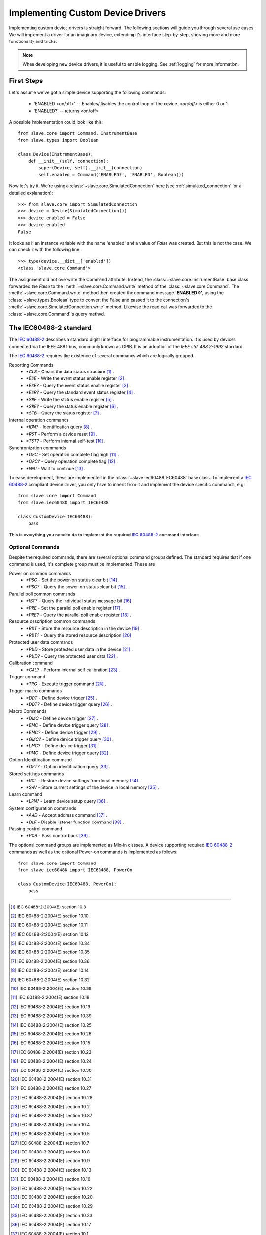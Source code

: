 Implementing Custom Device Drivers
==================================

Implementing custom device drivers is straight forward. The following sections
will guide you through several use cases. We will implement a driver for an
imaginary device, extending it's interface step-by-step, showing more and more
functionality and tricks.

.. note::

   When developing new device drivers, it is useful to enable logging. See
   :ref:`logging` for more information.

First Steps
-----------

Let's assume we've got a simple device supporting the following commands:

 * 'ENABLED <on/off>' -- Enables/disables the control loop of the device.
   *<on/off>* is either 0 or 1.
 * 'ENABLED?' -- returns <on/off>

A possible implementation could look like this::

    from slave.core import Command, InstrumentBase
    from slave.types import Boolean

    class Device(InstrumentBase):
        def __init__(self, connection):
            super(Device, self).__init__(connection)
            self.enabled = Command('ENABLED?', 'ENABLED', Boolean())

Now let's try it. We're using a :class:`~slave.core.SimulatedConnection` here (see
:ref:`simulated_connection` for a detailed explanation)::

    >>> from slave.core import SimulatedConnection
    >>> device = Device(SimulatedConnection())
    >>> device.enabled = False
    >>> device.enabled
    False

It looks as if an instance variable with the name 'enabled' and a value of
`False` was created. But this is not the case. We can check it with the
following line::

    >>> type(device.__dict__['enabled'])
    <class 'slave.core.Command'>

The assignment did not overwrite the Command attribute. Instead, the
:class:`~slave.core.InstrumentBase` base class forwarded the `False` to the
:meth:`~slave.core.Command.write` method of the :class:`~slave.core.Command`. The 
:meth:`~slave.core.Command.write` method then created the command message
**'ENABLED 0'**, using the :class:`~slave.types.Boolean` type to convert the
False and passed it to the connection's
:meth:`~slave.core.SimulatedConnection.write` method. Likewise the read call was
forwarded to the :class:`~slave.core.Command`'s query method.

The IEC60488-2 standard
-----------------------

The `IEC 60488-2`_ describes a standard digital interface for programmable
instrumentation. It is used by devices connected via the IEEE 488.1 bus,
commonly known as GPIB. It is an adoption of the *IEEE std. 488.2-1992*
standard.

The `IEC 60488-2`_ requires the existence of several commands which are
logically grouped.

Reporting Commands
 * `*CLS` - Clears the data status structure [#]_ .
 * `*ESE` - Write the event status enable register [#]_ .
 * `*ESE?` - Query the event status enable register [#]_ .
 * `*ESR?` - Query the standard event status register [#]_ .
 * `*SRE` - Write the status enable register [#]_ .
 * `*SRE?` - Query the status enable register [#]_ .
 * `*STB` - Query the status register [#]_ .

Internal operation commands
 * `*IDN?` - Identification query [#]_ .
 * `*RST` -  Perform a device reset [#]_ .
 * `*TST?` - Perform internal self-test [#]_ .

Synchronization commands
 * `*OPC` - Set operation complete flag high [#]_ .
 * `*OPC?` -  Query operation complete flag [#]_ .
 * `*WAI` - Wait to continue [#]_ .

To ease development, these are implemented in the
:class:`~slave.iec60488.IEC60488` base class. To implement a `IEC 60488-2`_
compliant device driver, you only have to inherit from it and implement the
device specific commands, e.g::

    from slave.core import Command
    from slave.iec60488 import IEC60488

    class CustomDevice(IEC60488):
        pass

This is everything you need to do to implement the required `IEC 60488-2`_
command interface.

Optional Commands
^^^^^^^^^^^^^^^^^

Despite the required commands, there are several optional command groups
defined. The standard requires that if one command is used, it's complete
group must be implemented. These are

Power on common commands
 * `*PSC` - Set the power-on status clear bit [#]_ .
 * `*PSC?` - Query the power-on status clear bit [#]_ .

Parallel poll common commands
 * `*IST?` - Query the individual status message bit [#]_ .
 * `*PRE` - Set the parallel poll enable register [#]_ .
 * `*PRE?` - Query the parallel poll enable register [#]_ .

Resource description common commands
 * `*RDT` - Store the resource description in the device [#]_ .
 * `*RDT?` - Query the stored resource description [#]_ .

Protected user data commands
 * `*PUD` - Store protected user data in the device [#]_ .
 * `*PUD?` - Query the protected user data [#]_ .

Calibration command
 * `*CAL?` - Perform internal self calibration [#]_ .

Trigger command
 * `*TRG` - Execute trigger command [#]_ .

Trigger macro commands
 * `*DDT` - Define device trigger [#]_ .
 * `*DDT?` - Define device trigger query [#]_ .

Macro Commands
 * `*DMC` - Define device trigger [#]_ .
 * `*EMC` - Define device trigger query [#]_ .
 * `*EMC?` - Define device trigger [#]_ .
 * `*GMC?` - Define device trigger query [#]_ .
 * `*LMC?` - Define device trigger [#]_ .
 * `*PMC` - Define device trigger query [#]_ .

Option Identification command
 * `*OPT?` - Option identification query [#]_ .

Stored settings commands
 * `*RCL` - Restore device settings from local memory [#]_ .
 * `*SAV` - Store current settings of the device in local memory [#]_ .

Learn command
 * `*LRN?` - Learn device setup query [#]_ .

System configuration commands
 * `*AAD` - Accept address command [#]_ .
 * `*DLF` - Disable listener function command [#]_ .

Passing control command
 * `*PCB` - Pass control back [#]_ .

The optional command groups are implemented as Mix-in classes. A device
supporting required `IEC 60488-2`_ commands as well as the optional Power-on
commands is implemented as follows::

    from slave.core import Command
    from slave.iec60488 import IEC60488, PowerOn

    class CustomDevice(IEC60488, PowerOn):
        pass

----

.. [#] IEC 60488-2:2004(E) section 10.3
.. [#] IEC 60488-2:2004(E) section 10.10
.. [#] IEC 60488-2:2004(E) section 10.11
.. [#] IEC 60488-2:2004(E) section 10.12
.. [#] IEC 60488-2:2004(E) section 10.34
.. [#] IEC 60488-2:2004(E) section 10.35
.. [#] IEC 60488-2:2004(E) section 10.36
.. [#] IEC 60488-2:2004(E) section 10.14
.. [#] IEC 60488-2:2004(E) section 10.32
.. [#] IEC 60488-2:2004(E) section 10.38
.. [#] IEC 60488-2:2004(E) section 10.18
.. [#] IEC 60488-2:2004(E) section 10.19
.. [#] IEC 60488-2:2004(E) section 10.39
.. [#] IEC 60488-2:2004(E) section 10.25
.. [#] IEC 60488-2:2004(E) section 10.26
.. [#] IEC 60488-2:2004(E) section 10.15
.. [#] IEC 60488-2:2004(E) section 10.23
.. [#] IEC 60488-2:2004(E) section 10.24
.. [#] IEC 60488-2:2004(E) section 10.30
.. [#] IEC 60488-2:2004(E) section 10.31
.. [#] IEC 60488-2:2004(E) section 10.27
.. [#] IEC 60488-2:2004(E) section 10.28
.. [#] IEC 60488-2:2004(E) section 10.2
.. [#] IEC 60488-2:2004(E) section 10.37
.. [#] IEC 60488-2:2004(E) section 10.4
.. [#] IEC 60488-2:2004(E) section 10.5
.. [#] IEC 60488-2:2004(E) section 10.7
.. [#] IEC 60488-2:2004(E) section 10.8
.. [#] IEC 60488-2:2004(E) section 10.9
.. [#] IEC 60488-2:2004(E) section 10.13
.. [#] IEC 60488-2:2004(E) section 10.16
.. [#] IEC 60488-2:2004(E) section 10.22
.. [#] IEC 60488-2:2004(E) section 10.20
.. [#] IEC 60488-2:2004(E) section 10.29
.. [#] IEC 60488-2:2004(E) section 10.33
.. [#] IEC 60488-2:2004(E) section 10.17
.. [#] IEC 60488-2:2004(E) section 10.1
.. [#] IEC 60488-2:2004(E) section 10.6
.. [#] IEC 60488-2:2004(E) section 10.21

.. _IEC 60488-2: http://dx.doi.org/10.1109/IEEESTD.2004.95390

